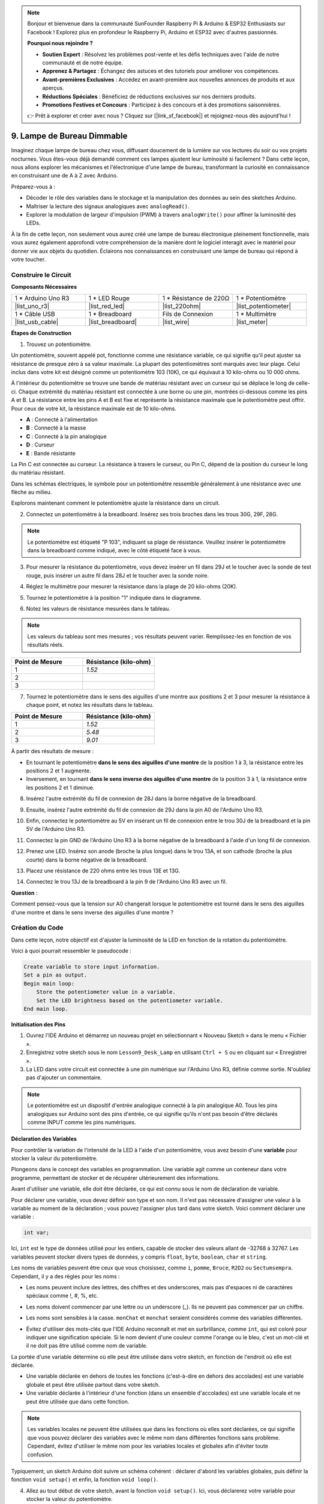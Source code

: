 .. note::

    Bonjour et bienvenue dans la communauté SunFounder Raspberry Pi & Arduino & ESP32 Enthusiasts sur Facebook ! Explorez plus en profondeur le Raspberry Pi, Arduino et ESP32 avec d'autres passionnés.

    **Pourquoi nous rejoindre ?**

    - **Soutien Expert** : Résolvez les problèmes post-vente et les défis techniques avec l'aide de notre communauté et de notre équipe.
    - **Apprenez & Partagez** : Échangez des astuces et des tutoriels pour améliorer vos compétences.
    - **Avant-premières Exclusives** : Accédez en avant-première aux nouvelles annonces de produits et aux aperçus.
    - **Réductions Spéciales** : Bénéficiez de réductions exclusives sur nos derniers produits.
    - **Promotions Festives et Concours** : Participez à des concours et à des promotions saisonnières.

    👉 Prêt à explorer et créer avec nous ? Cliquez sur [|link_sf_facebook|] et rejoignez-nous dès aujourd'hui !

9. Lampe de Bureau Dimmable
=============================================

Imaginez chaque lampe de bureau chez vous, diffusant doucement de la lumière sur vos lectures du soir ou vos projets nocturnes. Vous êtes-vous déjà demandé comment ces lampes ajustent leur luminosité si facilement ? Dans cette leçon, nous allons explorer les mécanismes et l'électronique d'une lampe de bureau, transformant la curiosité en connaissance en construisant une de A à Z avec Arduino.

.. .. image:: img/9_desk_lamp_pot.jpg
..     :width: 500
..     :align: center
    
.. raw:: html

    <video muted controls style = "max-width:90%">
        <source src="_static/video/9_dimmble_led.mp4" type="video/mp4">
        Your browser does not support the video tag.
    </video>

Préparez-vous à :

* Décoder le rôle des variables dans le stockage et la manipulation des données au sein des sketches Arduino.
* Maîtriser la lecture des signaux analogiques avec ``analogRead()``.
* Explorer la modulation de largeur d'impulsion (PWM) à travers ``analogWrite()`` pour affiner la luminosité des LEDs.

À la fin de cette leçon, non seulement vous aurez créé une lampe de bureau électronique pleinement fonctionnelle, mais vous aurez également approfondi votre compréhension de la manière dont le logiciel interagit avec le matériel pour donner vie aux objets du quotidien. Éclairons nos connaissances en construisant une lampe de bureau qui répond à votre toucher.

Construire le Circuit
------------------------------------

**Composants Nécessaires**

.. list-table:: 
   :widths: 25 25 25 25
   :header-rows: 0

   * - 1 * Arduino Uno R3
     - 1 * LED Rouge
     - 1 * Résistance de 220Ω
     - 1 * Potentiomètre
   * - |list_uno_r3| 
     - |list_red_led| 
     - |list_220ohm| 
     - |list_potentiometer| 
   * - 1 * Câble USB
     - 1 * Breadboard
     - Fils de Connexion
     - 1 * Multimètre
   * - |list_usb_cable| 
     - |list_breadboard| 
     - |list_wire| 
     - |list_meter| 

**Étapes de Construction**

1. Trouvez un potentiomètre.

Un potentiomètre, souvent appelé pot, fonctionne comme une résistance variable, ce qui signifie qu'il peut ajuster sa résistance de presque zéro à sa valeur maximale. La plupart des potentiomètres sont marqués avec leur plage. Celui inclus dans votre kit est désigné comme un potentiomètre 103 (10K), ce qui équivaut à 10 kilo-ohms ou 10 000 ohms.

.. image:: img/9_dimmer_pot.png
    :width: 200
    :align: center

À l'intérieur du potentiomètre se trouve une bande de matériau résistant avec un curseur qui se déplace le long de celle-ci. Chaque extrémité du matériau résistant est connectée à une borne ou une pin, montrées ci-dessous comme les pins A et B. La résistance entre les pins A et B est fixe et représente la résistance maximale que le potentiomètre peut offrir. Pour ceux de votre kit, la résistance maximale est de 10 kilo-ohms.

.. image:: img/9_dimmer_pot_2.png
    :width: 400
    :align: center

* **A** : Connecté à l'alimentation
* **B** : Connecté à la masse
* **C** : Connecté à la pin analogique
* **D** : Curseur
* **E** : Bande résistante

La Pin C est connectée au curseur. La résistance à travers le curseur, ou Pin C, dépend de la position du curseur le long du matériau résistant.

.. image:: img/9_dimmer_pot_3.png
    :width: 400
    :align: center

Dans les schémas électriques, le symbole pour un potentiomètre ressemble généralement à une résistance avec une flèche au milieu.

.. image:: img/9_dimmer_pot_4.png
    :width: 200
    :align: center


Explorons maintenant comment le potentiomètre ajuste la résistance dans un circuit.

2. Connectez un potentiomètre à la breadboard. Insérez ses trois broches dans les trous 30G, 29F, 28G.

.. note::
    Le potentiomètre est étiqueté "P 103", indiquant sa plage de résistance. Veuillez insérer le potentiomètre dans la breadboard comme indiqué, avec le côté étiqueté face à vous.

.. image:: img/9_dimmer_test_pot.png
    :width: 500
    :align: center

3. Pour mesurer la résistance du potentiomètre, vous devez insérer un fil dans 29J et le toucher avec la sonde de test rouge, puis insérer un autre fil dans 28J et le toucher avec la sonde noire.

.. image:: img/9_dimmer_test_wore.png
    :width: 500
    :align: center

4. Réglez le multimètre pour mesurer la résistance dans la plage de 20 kilo-ohms (20K).

.. image:: img/multimeter_20k.png
    :width: 300
    :align: center

5. Tournez le potentiomètre à la position "1" indiquée dans le diagramme.

.. image:: img/9_pot_direction.png
    :width: 300
    :align: center

6. Notez les valeurs de résistance mesurées dans le tableau.

.. note::
    Les valeurs du tableau sont mes mesures ; vos résultats peuvent varier. Remplissez-les en fonction de vos résultats réels.

.. list-table::
   :widths: 20 20
   :header-rows: 1

   * - Point de Mesure
     - Résistance (kilo-ohm)
   * - 1
     - *1.52*
   * - 2
     - 
   * - 3
     - 

7. Tournez le potentiomètre dans le sens des aiguilles d'une montre aux positions 2 et 3 pour mesurer la résistance à chaque point, et notez les résultats dans le tableau.

.. list-table::
   :widths: 20 20
   :header-rows: 1

   * - Point de Mesure
     - Résistance (kilo-ohm)
   * - 1
     - *1.52*
   * - 2
     - *5.48*
   * - 3
     - *9.01*

À partir des résultats de mesure :

* En tournant le potentiomètre **dans le sens des aiguilles d'une montre** de la position 1 à 3, la résistance entre les positions 2 et 1 augmente.
* Inversement, en tournant **dans le sens inverse des aiguilles d'une montre** de la position 3 à 1, la résistance entre les positions 2 et 1 diminue.

8. Insérez l'autre extrémité du fil de connexion de 28J dans la borne négative de la breadboard.

.. image:: img/9_dimmer_led1_pot_gnd.png
    :width: 500
    :align: center

9. Ensuite, insérez l'autre extrémité du fil de connexion de 29J dans la pin A0 de l'Arduino Uno R3.

.. image:: img/9_dimmer_led1_pot_a0.png
    :width: 500
    :align: center

10. Enfin, connectez le potentiomètre au 5V en insérant un fil de connexion entre le trou 30J de la breadboard et la pin 5V de l'Arduino Uno R3.

.. image:: img/9_dimmer_led1_pot_5v.png
    :width: 500
    :align: center

11. Connectez la pin GND de l'Arduino Uno R3 à la borne négative de la breadboard à l'aide d'un long fil de connexion.

.. image:: img/9_dimmer_led1_gnd.png
    :width: 500
    :align: center

12. Prenez une LED. Insérez son anode (broche la plus longue) dans le trou 13A, et son cathode (broche la plus courte) dans la borne négative de la breadboard.

.. image:: img/9_dimmer_led1_led.png
    :width: 500
    :align: center

13. Placez une résistance de 220 ohms entre les trous 13E et 13G.

.. image:: img/9_dimmer_led1_resistor.png
    :width: 500
    :align: center

14. Connectez le trou 13J de la breadboard à la pin 9 de l'Arduino Uno R3 avec un fil.

.. image:: img/9_dimmer_led1_pin9.png
    :width: 500
    :align: center

**Question** :

Comment pensez-vous que la tension sur A0 changerait lorsque le potentiomètre est tourné dans le sens des aiguilles d'une montre et dans le sens inverse des aiguilles d'une montre ?

Création du Code
-------------------------------------

Dans cette leçon, notre objectif est d'ajuster la luminosité de la LED en fonction de la rotation du potentiomètre.

Voici à quoi pourrait ressembler le pseudocode :

.. code-block::

    Create variable to store input information.
    Set a pin as output.
    Begin main loop:
        Store the potentiometer value in a variable.
        Set the LED brightness based on the potentiometer variable.
    End main loop.

**Initialisation des Pins**

1. Ouvrez l'IDE Arduino et démarrez un nouveau projet en sélectionnant « Nouveau Sketch » dans le menu « Fichier ».
2. Enregistrez votre sketch sous le nom ``Lesson9_Desk_Lamp`` en utilisant ``Ctrl + S`` ou en cliquant sur « Enregistrer ».

3. La LED dans votre circuit est connectée à une pin numérique sur l'Arduino Uno R3, définie comme sortie. N'oubliez pas d'ajouter un commentaire.

.. note::

    Le potentiomètre est un dispositif d'entrée analogique connecté à la pin analogique A0. Tous les pins analogiques sur Arduino sont des pins d'entrée, ce qui signifie qu'ils n'ont pas besoin d'être déclarés comme INPUT comme les pins numériques.

.. code-block:: Arduino
    :emphasize-lines: 3

    void setup() {
        // Mettez votre code de configuration ici, à exécuter une fois :
        pinMode(9, OUTPUT);  // Définir la pin 9 comme sortie
    }

    void loop() {
        // Mettez votre code principal ici, à exécuter en boucle :
    }

**Déclaration des Variables**

Pour contrôler la variation de l'intensité de la LED à l'aide d'un potentiomètre, vous avez besoin d'une **variable** pour stocker la valeur du potentiomètre.

Plongeons dans le concept des variables en programmation. Une variable agit comme un conteneur dans votre programme, permettant de stocker et de récupérer ultérieurement des informations.

.. image:: img/9_variable_define.png
    :width: 400
    :align: center

Avant d'utiliser une variable, elle doit être déclarée, ce qui est connu sous le nom de déclaration de variable.

Pour déclarer une variable, vous devez définir son type et son nom. Il n'est pas nécessaire d'assigner une valeur à la variable au moment de la déclaration ; vous pouvez l'assigner plus tard dans votre sketch. Voici comment déclarer une variable :

.. code-block:: Arduino

    int var;

Ici, ``int`` est le type de données utilisé pour les entiers, capable de stocker des valeurs allant de -32768 à 32767. Les variables peuvent stocker divers types de données, y compris ``float``, ``byte``, ``boolean``, ``char`` et ``string``.

Les noms de variables peuvent être ceux que vous choisissez, comme ``i``, ``pomme``, ``Bruce``, ``R2D2`` ou ``Sectumsempra``. Cependant, il y a des règles pour les noms :

* Les noms peuvent inclure des lettres, des chiffres et des underscores, mais pas d'espaces ni de caractères spéciaux comme !, #, %, etc.

  .. image:: img/9_variable_name1.png
    :width: 400
    :align: center

* Les noms doivent commencer par une lettre ou un underscore (_). Ils ne peuvent pas commencer par un chiffre.

  .. image:: img/9_variable_name2.png
    :width: 400
    :align: center

* Les noms sont sensibles à la casse. ``monChat`` et ``monchat`` seraient considérés comme des variables différentes.

* Évitez d'utiliser des mots-clés que l'IDE Arduino reconnaît et met en surbrillance, comme ``int``, qui est coloré pour indiquer une signification spéciale. Si le nom devient d'une couleur comme l'orange ou le bleu, c'est un mot-clé et il ne doit pas être utilisé comme nom de variable.

La portée d'une variable détermine où elle peut être utilisée dans votre sketch, en fonction de l'endroit où elle est déclarée.

* Une variable déclarée en dehors de toutes les fonctions (c'est-à-dire en dehors des accolades) est une variable globale et peut être utilisée partout dans votre sketch.
* Une variable déclarée à l'intérieur d'une fonction (dans un ensemble d'accolades) est une variable locale et ne peut être utilisée que dans cette fonction.

.. code-block:: Arduino
    :emphasize-lines: 1,4,9

    int variable_globale = 0; // Ceci est une variable globale

    void setup() {
        int variable = 0; // Ceci est une variable locale
    }

    void loop() {
        int variable = 0; // Ceci est une autre variable locale
    }

.. note::

    Les variables locales ne peuvent être utilisées que dans les fonctions où elles sont déclarées, ce qui signifie que vous pouvez déclarer des variables avec le même nom dans différentes fonctions sans problème. Cependant, évitez d'utiliser le même nom pour les variables locales et globales afin d'éviter toute confusion.

Typiquement, un sketch Arduino doit suivre un schéma cohérent : déclarer d'abord les variables globales, puis définir la fonction ``void setup()`` et enfin, la fonction ``void loop()``.

4. Allez au tout début de votre sketch, avant la fonction ``void setup()``. Ici, vous déclarerez votre variable pour stocker la valeur du potentiomètre.

.. code-block:: Arduino
    :emphasize-lines: 1

    int potValue = 0;

    void setup() {
        // Mettez votre code de configuration ici, à exécuter une fois :
        pinMode(9, OUTPUT);  // Définir la pin 9 comme sortie
    }

    void loop() {
        // Mettez votre code principal ici, à exécuter en boucle :
    }

Vous venez de déclarer une variable entière nommée ``valeurPotentiometre`` et de l'initialiser à zéro. Cette variable sera utilisée plus tard dans votre sketch pour stocker la sortie du potentiomètre.

**Lecture des Valeurs Analogiques**

Vous êtes maintenant prêt à entrer dans la boucle principale du programme. La première chose que vous ferez dans la fonction ``void loop()`` est de déterminer la valeur du potentiomètre.

Le potentiomètre est connecté à une pin d'alimentation de 5 volts, ce qui permet à la tension à la pin A0 de varier de 0 à 5 volts. Cette tension est ensuite convertie par le microprocesseur de l'Arduino Uno R3 en une valeur analogique allant de 0 à 1023, grâce à la résolution de 10 bits du microprocesseur.

Une fois converties, ces valeurs analogiques peuvent être utilisées dans votre programme.

Pour obtenir la valeur analogique du potentiomètre, utilisez la commande ``analogRead(pin)``. Cette commande lit la tension entrant dans une pin analogique et la mappe à une valeur entre 0 et 1023 :

- S'il n'y a pas de tension, la valeur analogique est 0.
- Si la tension est de 5 volts complets, la valeur analogique sera 1023.

Voici comment l'utiliser :

    * ``analogRead(pin)`` : Lit la valeur de la pin analogique spécifiée.

    **Paramètres**
        - ``pin`` : le nom de la pin d'entrée analogique à lire.

    **Retourne**
        La lecture analogique sur la pin. Bien qu'elle soit limitée par la résolution du convertisseur analogique-numérique (0-1023 pour 10 bits ou 0-4095 pour 12 bits). Type de données : int.

5. Placez la commande suivante à l'intérieur de la fonction ``void loop()`` pour stocker la valeur analogique du potentiomètre dans la variable ``potValue`` déclarée en haut de votre sketch :

.. code-block:: Arduino
    :emphasize-lines: 10

    int potValue = 0;

    void setup() {
        // Mettez votre code de configuration ici, à exécuter une fois :
        pinMode(9, OUTPUT);  // Définir la pin 9 comme sortie
    }

    void loop() {
        // Mettez votre code principal ici, à exécuter en boucle :
        potValue = analogRead(A0);        // Lire la valeur du potentiomètre
    }

Assurez-vous de sauvegarder et de vérifier votre code pour corriger toute erreur.


**Écriture des Valeurs Analogiques**

Les pins numériques sur l'Arduino Uno R3 peuvent être soit en état ON, soit en état OFF, ce qui signifie qu'elles ne peuvent pas émettre de véritables valeurs analogiques. Pour simuler un comportement analogique, comme le contrôle de la luminosité d'une LED, nous utilisons une technique appelée Modulation de Largeur d'Impulsion (PWM). Les pins PWM, marquées d'un tilde (~) sur la carte, peuvent varier la sortie perçue en ajustant le cycle de service du signal.

.. image:: img/9_dimmer_pwm_pin.png
    :width: 500
    :align: center

Pour contrôler la luminosité d'une LED, nous utilisons la commande ``analogWrite(pin, value)``. Cela ajuste la luminosité de la LED en modifiant le cycle de service du signal PWM envoyé à la pin.

    * ``analogWrite(pin, value)`` : Écrit une valeur analogique (onde PWM) sur une pin. Peut être utilisé pour éclairer une LED à des niveaux de luminosité variables ou pour faire fonctionner un moteur à différentes vitesses.

    **Paramètres**
        - ``pin`` : la pin Arduino à laquelle écrire. Types de données autorisés : int.
        - ``value`` : le cycle de service : entre 0 (toujours éteint) et 255 (toujours allumé). Types de données autorisés : int.
    
    **Retourne**
        Rien

Considérez le cycle de service comme le schéma d'ouverture et de fermeture d'un robinet contrôlant le débit d'eau dans un seau, représentant la luminosité de la LED. Voici une explication simple :

* ``analogWrite(255)`` signifie que le robinet est complètement ouvert tout le temps, remplissant le seau et rendant la LED au maximum de sa luminosité.
* ``analogWrite(191)`` signifie que le robinet est ouvert 75 % du temps, rendant le seau moins plein et la LED moins lumineuse.
* ``analogWrite(0)`` signifie que le robinet est complètement fermé, laissant le seau vide et la LED éteinte.

.. image:: img/9_pwm_signal.png
    :width: 400
    :align: center

6. Ajoutez une commande ``analogWrite()`` dans la fonction ``void loop()`` et commentez chaque ligne pour plus de clarté :

.. note::

    * Étant donné que la plage d'entrée du potentiomètre est de 0 à 1023, mais que la plage de sortie pour les LEDs est de 0 à 255. Pour combler cet écart, vous pouvez réduire la valeur du potentiomètre en la divisant par 4 :

    * Bien que le résultat de la division ne soit pas toujours un entier, seule la partie entière est stockée car les variables sont déclarées comme entiers (int).

.. code-block:: Arduino
    :emphasize-lines: 11

    int potValue = 0;

    void setup() {
        // Mettez votre code de configuration ici, à exécuter une fois :
        pinMode(9, OUTPUT);  // Définir la pin 9 comme sortie
    }

    void loop() {
        // Mettez votre code principal ici, à exécuter en boucle :
        potValue = analogRead(A0);        // Lire la valeur du potentiomètre
        analogWrite(9, potValue / 4);       // Appliquer la luminosité à la LED sur la pin 9
    }

7. Une fois le code téléchargé sur l'Arduino Uno R3, tourner le potentiomètre changera la luminosité des LEDs. Selon notre configuration, tourner le potentiomètre dans le sens des aiguilles d'une montre devrait augmenter la luminosité, tandis que dans le sens inverse devrait la diminuer.

.. note::

    Le débogage nécessite souvent de vérifier à la fois le code et le circuit pour détecter des erreurs. Si le code se compile correctement ou semble correct mais que la LED ne change pas comme prévu, le problème peut être lié au circuit. Vérifiez toutes les connexions et composants sur la breadboard pour vous assurer qu'ils sont bien en contact.

8. Enfin, n'oubliez pas de sauvegarder votre code et de ranger votre espace de travail.

**Question**

Si vous connectez la LED à une pin différente, comme la pin 8, et que vous tournez le potentiomètre, la luminosité de la LED changera-t-elle toujours ? Pourquoi ou pourquoi pas ?

**Résumé**

Dans cette leçon, nous avons exploré comment travailler avec des signaux analogiques dans les projets Arduino. Nous avons appris à lire des valeurs analogiques à partir d'un potentiomètre, à traiter ces valeurs dans le sketch Arduino et à contrôler la luminosité d'une LED en utilisant la Modulation de Largeur d'Impulsion (PWM). Nous avons également approfondi l'utilisation des variables pour stocker et manipuler des données dans nos sketches. En intégrant ces éléments, nous avons démontré le contrôle dynamique des composants électroniques, reliant la sortie numérique simple à un contrôle plus nuancé du matériel via les lectures d'entrée analogiques.
